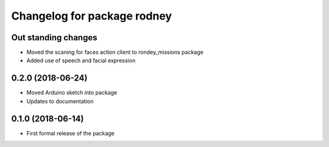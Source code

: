 ^^^^^^^^^^^^^^^^^^^^^^^^^^^^^^
Changelog for package rodney
^^^^^^^^^^^^^^^^^^^^^^^^^^^^^^

Out standing changes
------------------
* Moved the scaning for faces action client to rondey_missions package
* Added use of speech and facial expression

0.2.0 (2018-06-24)
------------------
* Moved Arduino sketch into package
* Updates to documentation

0.1.0 (2018-06-14)
------------------
* First formal release of the package
